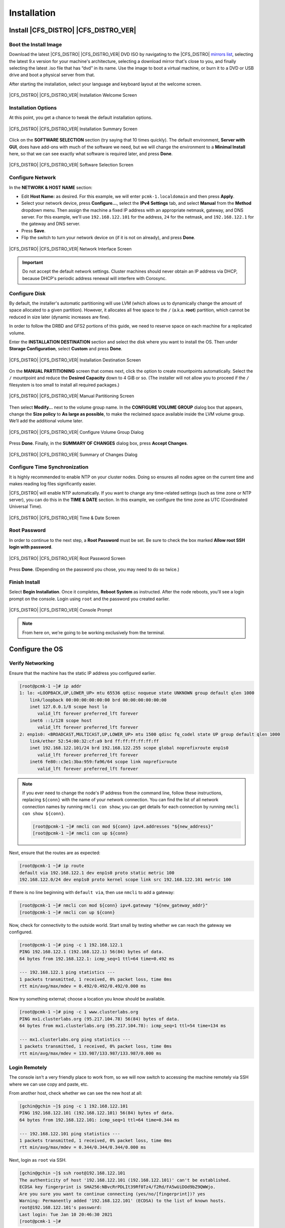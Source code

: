 Installation
------------

Install |CFS_DISTRO| |CFS_DISTRO_VER|
################################################################################################

Boot the Install Image
______________________

Download the latest |CFS_DISTRO| |CFS_DISTRO_VER| DVD ISO by navigating to
the |CFS_DISTRO| `mirrors list <https://mirrors.almalinux.org/isos.html>`_,
selecting the latest 9.x version for your machine's architecture, selecting a
download mirror that's close to you, and finally selecting the latest .iso file
that has “dvd” in its name. Use the image to boot a virtual machine, or burn it
to a DVD or USB drive and boot a physical server from that.

After starting the installation, select your language and keyboard layout at
the welcome screen.

.. figure:: images/WelcomeToAlmaLinux.png
    :align: center
    :alt: Installation Welcome Screen

    |CFS_DISTRO| |CFS_DISTRO_VER| Installation Welcome Screen

Installation Options
____________________

At this point, you get a chance to tweak the default installation options.

.. figure:: images/InstallationSummary.png
    :align: center
    :alt: Installation Summary Screen

    |CFS_DISTRO| |CFS_DISTRO_VER| Installation Summary Screen

Click on the **SOFTWARE SELECTION** section (try saying that 10 times quickly). The
default environment, **Server with GUI**, does have add-ons with much of the software
we need, but we will change the environment to a **Minimal Install** here, so that we
can see exactly what software is required later, and press **Done**.

.. figure:: images/SoftwareSelection.png
    :align: center
    :alt: Software Selection Screen

    |CFS_DISTRO| |CFS_DISTRO_VER| Software Selection Screen

Configure Network
_________________

In the **NETWORK & HOST NAME** section:

- Edit **Host Name:** as desired. For this example, we will enter
  ``pcmk-1.localdomain`` and then press **Apply**.
- Select your network device, press **Configure...**, select the **IPv4
  Settings** tab, and select **Manual** from the **Method** dropdown menu. Then
  assign the machine a fixed IP address with an appropriate netmask, gateway,
  and DNS server. For this example, we'll use ``192.168.122.101`` for the
  address, ``24`` for the netmask, and ``192.168.122.1`` for the gateway and
  DNS server.
- Press **Save**.
- Flip the switch to turn your network device on (if it is not on already), and
  press **Done**.

.. figure:: images/NetworkAndHostName.png
    :align: center
    :alt: Editing network settings

    |CFS_DISTRO| |CFS_DISTRO_VER| Network Interface Screen

.. IMPORTANT::

    Do not accept the default network settings.
    Cluster machines should never obtain an IP address via DHCP, because
    DHCP's periodic address renewal will interfere with Corosync.

Configure Disk
______________

By default, the installer's automatic partitioning will use LVM (which allows
us to dynamically change the amount of space allocated to a given partition).
However, it allocates all free space to the ``/`` (a.k.a. **root**) partition,
which cannot be reduced in size later (dynamic increases are fine).

In order to follow the DRBD and GFS2 portions of this guide, we need to reserve
space on each machine for a replicated volume.

Enter the **INSTALLATION DESTINATION** section and select the disk where you
want to install the OS. Then under **Storage Configuration**, select **Custom**
and press **Done**.

.. figure:: images/ManualPartitioning.png
    :align: center
    :alt: Installation Destination Screen

    |CFS_DISTRO| |CFS_DISTRO_VER| Installation Destination Screen

On the **MANUAL PARTITIONING** screen that comes next, click the option to create
mountpoints automatically. Select the ``/`` mountpoint and reduce the **Desired
Capacity** down to 4 GiB or so. (The installer will not allow you to proceed if
the ``/`` filesystem is too small to install all required packages.)

.. figure:: images/ManualPartitioning.png
    :align: center
    :alt: Manual Partitioning Screen

    |CFS_DISTRO| |CFS_DISTRO_VER| Manual Partitioning Screen

Then select **Modify…** next to the volume group name. In the **CONFIGURE
VOLUME GROUP** dialog box that appears, change the **Size policy** to **As
large as possible**, to make the reclaimed space available inside the LVM
volume group. We’ll add the additional volume later.

.. figure:: images/ConfigureVolumeGroup.png
    :align: center
    :alt: Configure Volume Group Dialog

    |CFS_DISTRO| |CFS_DISTRO_VER| Configure Volume Group Dialog

Press **Done**. Finally, in the **SUMMARY OF CHANGES** dialog box, press
**Accept Changes**.

.. figure:: images/SummaryOfChanges.png
    :align: center
    :alt: Summary of Changes Dialog

    |CFS_DISTRO| |CFS_DISTRO_VER| Summary of Changes Dialog

Configure Time Synchronization
______________________________

It is highly recommended to enable NTP on your cluster nodes. Doing so
ensures all nodes agree on the current time and makes reading log files
significantly easier.

|CFS_DISTRO| will enable NTP automatically. If you want to change any time-related
settings (such as time zone or NTP server), you can do this in the
**TIME & DATE** section. In this example, we configure the time zone as UTC
(Coordinated Universal Time).

.. figure:: images/TimeAndDate.png
    :align: center
    :alt: Time & Date Screen

    |CFS_DISTRO| |CFS_DISTRO_VER| Time & Date Screen


Root Password
______________________________

In order to continue to the next step, a **Root Password** must be set. Be sure
to check the box marked **Allow root SSH login with password**.

.. figure:: images/RootPassword.png
    :align: center
    :alt: Root Password Screen

    |CFS_DISTRO| |CFS_DISTRO_VER| Root Password Screen

Press **Done**. (Depending on the password you chose, you may need to do so
twice.)

Finish Install
______________

Select **Begin Installation**. Once it completes, **Reboot System**
as instructed.  After the node reboots, you'll see a login prompt on
the console. Login using ``root`` and the password you created earlier.

.. figure:: images/ConsolePrompt.png
    :align: center
    :alt: Console Prompt

    |CFS_DISTRO| |CFS_DISTRO_VER| Console Prompt

.. NOTE::

    From here on, we're going to be working exclusively from the terminal.

Configure the OS
################

Verify Networking
_________________

Ensure that the machine has the static IP address you configured earlier.

.. code-block:: console

    [root@pcmk-1 ~]# ip addr
    1: lo: <LOOPBACK,UP,LOWER_UP> mtu 65536 qdisc noqueue state UNKNOWN group default qlen 1000
	link/loopback 00:00:00:00:00:00 brd 00:00:00:00:00:00
	inet 127.0.0.1/8 scope host lo
	   valid_lft forever preferred_lft forever
	inet6 ::1/128 scope host
	   valid_lft forever preferred_lft forever
    2: enp1s0: <BROADCAST,MULTICAST,UP,LOWER_UP> mtu 1500 qdisc fq_codel state UP group default qlen 1000
	link/ether 52:54:00:32:cf:a9 brd ff:ff:ff:ff:ff:ff
	inet 192.168.122.101/24 brd 192.168.122.255 scope global noprefixroute enp1s0
	   valid_lft forever preferred_lft forever
	inet6 fe80::c3e1:3ba:959:fa96/64 scope link noprefixroute
	   valid_lft forever preferred_lft forever

.. NOTE::

    If you ever need to change the node's IP address from the command line,
    follow these instructions, replacing ``${conn}`` with the name of your
    network connection. You can find the list of all network connection names
    by running ``nmcli con show``; you can get details for each connection by
    running ``nmcli con show ${conn}``.

    .. code-block:: console

        [root@pcmk-1 ~]# nmcli con mod ${conn} ipv4.addresses "${new_address}"
        [root@pcmk-1 ~]# nmcli con up ${conn}

Next, ensure that the routes are as expected:

.. code-block:: console

    [root@pcmk-1 ~]# ip route
    default via 192.168.122.1 dev enp1s0 proto static metric 100
    192.168.122.0/24 dev enp1s0 proto kernel scope link src 192.168.122.101 metric 100

If there is no line beginning with ``default via``, then use ``nmcli`` to add a
gateway:

.. code-block:: console

    [root@pcmk-1 ~]# nmcli con mod ${conn} ipv4.gateway "${new_gateway_addr}"
    [root@pcmk-1 ~]# nmcli con up ${conn}

Now, check for connectivity to the outside world. Start small by
testing whether we can reach the gateway we configured.

.. code-block:: console

    [root@pcmk-1 ~]# ping -c 1 192.168.122.1
    PING 192.168.122.1 (192.168.122.1) 56(84) bytes of data.
    64 bytes from 192.168.122.1: icmp_seq=1 ttl=64 time=0.492 ms

    --- 192.168.122.1 ping statistics ---
    1 packets transmitted, 1 received, 0% packet loss, time 0ms
    rtt min/avg/max/mdev = 0.492/0.492/0.492/0.000 ms

Now try something external; choose a location you know should be available.

.. code-block:: console

    [root@pcmk-1 ~]# ping -c 1 www.clusterlabs.org
    PING mx1.clusterlabs.org (95.217.104.78) 56(84) bytes of data.
    64 bytes from mx1.clusterlabs.org (95.217.104.78): icmp_seq=1 ttl=54 time=134 ms

    --- mx1.clusterlabs.org ping statistics ---
    1 packets transmitted, 1 received, 0% packet loss, time 0ms
    rtt min/avg/max/mdev = 133.987/133.987/133.987/0.000 ms

Login Remotely
______________

The console isn't a very friendly place to work from, so we will now
switch to accessing the machine remotely via SSH where we can
use copy and paste, etc.

From another host, check whether we can see the new host at all:

.. code-block:: console

    [gchin@gchin ~]$ ping -c 1 192.168.122.101
    PING 192.168.122.101 (192.168.122.101) 56(84) bytes of data.
    64 bytes from 192.168.122.101: icmp_seq=1 ttl=64 time=0.344 ms

    --- 192.168.122.101 ping statistics ---
    1 packets transmitted, 1 received, 0% packet loss, time 0ms
    rtt min/avg/max/mdev = 0.344/0.344/0.344/0.000 ms

Next, login as ``root`` via SSH.

.. code-block:: console

    [gchin@gchin ~]$ ssh root@192.168.122.101
    The authenticity of host '192.168.122.101 (192.168.122.101)' can't be established.
    ECDSA key fingerprint is SHA256:NBvcRrPDLIt39Rf0Tz4/f2Rd/FA5wUiDOd9bZ9QWWjo.
    Are you sure you want to continue connecting (yes/no/[fingerprint])? yes
    Warning: Permanently added '192.168.122.101' (ECDSA) to the list of known hosts.
    root@192.168.122.101's password:
    Last login: Tue Jan 10 20:46:30 2021
    [root@pcmk-1 ~]#

Apply Updates
_____________

Apply any package updates released since your installation image was created:

.. code-block:: console

    [root@pcmk-1 ~]# dnf update -y


.. index::
    single: node; short name

Use Short Node Names
____________________

During installation, we filled in the machine's fully qualified domain
name (FQDN), which can be rather long when it appears in cluster logs and
status output. See for yourself how the machine identifies itself:

.. code-block:: console

    [root@pcmk-1 ~]# uname -n
    pcmk-1.localdomain

We can use the ``hostnamectl`` tool to strip off the domain name:

.. code-block:: console

    [root@pcmk-1 ~]# hostnamectl set-hostname $(uname -n | sed s/\\..*//)

Now, check that the machine is using the correct name:

.. code-block:: console

    [root@pcmk-1 ~]# uname -n
    pcmk-1

You may want to reboot to ensure all updates take effect.

Repeat for Second Node
######################

Repeat the installation steps so far, so that you have two
nodes ready to have the cluster software installed.

For the purposes of this document, the additional node is called
``pcmk-2`` with address ``192.168.122.102``.

Configure Communication Between Nodes
#####################################

Configure Host Name Resolution
______________________________

Confirm that you can communicate between the two new nodes:

.. code-block:: console

    [root@pcmk-1 ~]# ping -c 3 192.168.122.102
    PING 192.168.122.102 (192.168.122.102) 56(84) bytes of data.
    64 bytes from 192.168.122.102: icmp_seq=1 ttl=64 time=1.22 ms
    64 bytes from 192.168.122.102: icmp_seq=2 ttl=64 time=0.795 ms
    64 bytes from 192.168.122.102: icmp_seq=3 ttl=64 time=0.751 ms

    --- 192.168.122.102 ping statistics ---
    3 packets transmitted, 3 received, 0% packet loss, time 2054ms
    rtt min/avg/max/mdev = 0.751/0.923/1.224/0.214 ms

Now we need to make sure we can communicate with the machines by their
name. Add entries for the machines to ``/etc/hosts`` on both nodes. You can
add entries for the machines to your DNS server if you have one, but this can
create a single-point-of-failure (SPOF) if the DNS server goes down [#]_. If
you add entries to ``/etc/hosts``, they should look something like the
following:

.. code-block:: console

    [root@pcmk-1 ~]# grep pcmk /etc/hosts
    192.168.122.101 pcmk-1.localdomain  pcmk-1
    192.168.122.102 pcmk-2.localdomain  pcmk-2

We can now verify the setup by again using ``ping``:

.. code-block:: console

    [root@pcmk-1 ~]# ping -c 3 pcmk-2
    PING pcmk-2.localdomain (192.168.122.102) 56(84) bytes of data.
    64 bytes from pcmk-2.localdomain (192.168.122.102): icmp_seq=1 ttl=64 time=0.295 ms
    64 bytes from pcmk-2.localdomain (192.168.122.102): icmp_seq=2 ttl=64 time=0.616 ms
    64 bytes from pcmk-2.localdomain (192.168.122.102): icmp_seq=3 ttl=64 time=0.809 ms

    --- pcmk-2.localdomain ping statistics ---
    3 packets transmitted, 3 received, 0% packet loss, time 2043ms
    rtt min/avg/max/mdev = 0.295/0.573/0.809/0.212 ms

.. index:: SSH

Configure SSH
_____________

SSH is a convenient and secure way to copy files and perform commands
remotely. For the purposes of this guide, we will create a key without a
password (using the ``-N`` option) so that we can perform remote actions
without being prompted.


.. WARNING::

    Unprotected SSH keys (those without a password) are not recommended for
    servers exposed to the outside world.  We use them here only to simplify
    the demo.

Create a new key and allow anyone with that key to log in:


.. index::
    single: SSH; key

.. topic:: Creating and Activating a New SSH Key

   .. code-block:: console

        [root@pcmk-1 ~]# ssh-keygen -f ~/.ssh/id_rsa -N ""
        Generating public/private rsa key pair.
        Your identification has been saved in /root/.ssh/id_rsa
        Your public key has been saved in /root/.ssh/id_rsa.pub
        The key fingerprint is:
        SHA256:h5AFPmXsGU4woOxRLYHW9lnU2wIQVOxpSRrsXbo/AX8 root@pcmk-1
        The key's randomart image is:
        +---[RSA 3072]----+
        |   o+*BX*.       |
        | .oo+.+*O o      |
        | .+. +=% O o     |
        | . .  =o%.o .    |
        |  .    .S+..     |
        |        ..o E    |
        |         . o     |
        |          o      |
        |           .     |
        +----[SHA256]-----+

        [root@pcmk-1 ~]# cat ~/.ssh/id_rsa.pub >> ~/.ssh/authorized_keys

Install the key on the other node:

.. code-block:: console

    [root@pcmk-1 ~]# ssh-copy-id pcmk-2
    /usr/bin/ssh-copy-id: INFO: Source of key(s) to be installed: "/root/.ssh/id_rsa.pub"
    The authenticity of host 'pcmk-2 (192.168.122.102)' can't be established.
    ED25519 key fingerprint is SHA256:QkJnJ3fmszY7kAuuZ7wxUC5CC+eQThSCF13XYWnZJPo.
    This host key is known by the following other names/addresses:
        ~/.ssh/known_hosts:1: 192.168.122.102
    Are you sure you want to continue connecting (yes/no/[fingerprint])? yes
    /usr/bin/ssh-copy-id: INFO: attempting to log in with the new key(s), to filter out any that are already installed
    /usr/bin/ssh-copy-id: INFO: 1 key(s) remain to be installed -- if you are prompted now it is to install the new keys
    root@pcmk-2's password:

    Number of key(s) added: 1

    Now try logging into the machine, with:   "ssh 'pcmk-2'"
    and check to make sure that only the key(s) you wanted were added.

Test that you can now run commands remotely, without being prompted:

.. code-block:: console

    [root@pcmk-1 ~]# ssh pcmk-2 -- uname -n
    pcmk-2

Finally, repeat this same process on the other node. For convenience, you can
also generate an SSH key on your administrative machine and use ``ssh-copy-id``
to copy it to both cluster nodes.

.. [#] You can also avoid this SPOF by specifying an ``addr`` option for each
       node when creating the cluster. We will discuss this in a later section.

